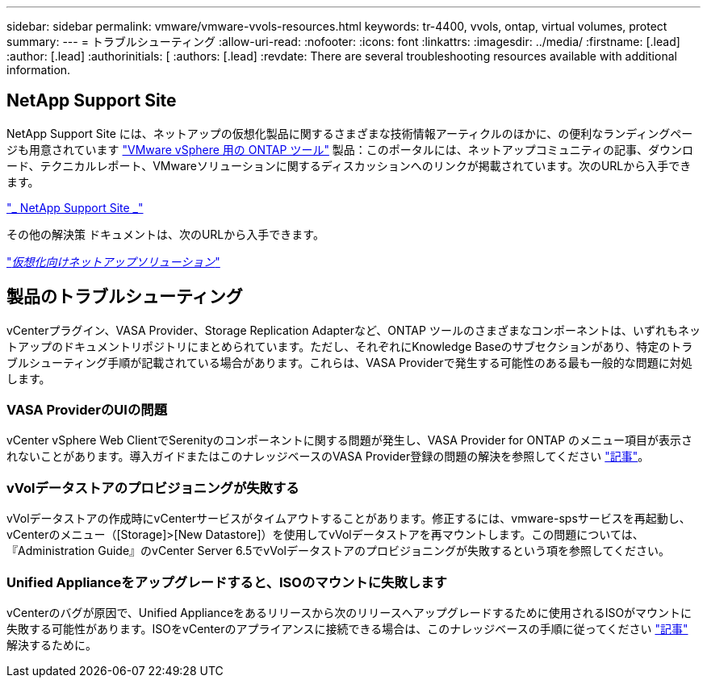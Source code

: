 ---
sidebar: sidebar 
permalink: vmware/vmware-vvols-resources.html 
keywords: tr-4400, vvols, ontap, virtual volumes, protect 
summary:  
---
= トラブルシューティング
:allow-uri-read: 
:nofooter: 
:icons: font
:linkattrs: 
:imagesdir: ../media/
:firstname: [.lead]
:author: [.lead]
:authorinitials: [
:authors: [.lead]
:revdate: There are several troubleshooting resources available with additional information.




== NetApp Support Site

NetApp Support Site には、ネットアップの仮想化製品に関するさまざまな技術情報アーティクルのほかに、の便利なランディングページも用意されています https://mysupport.netapp.com/site/products/all/details/otv/docs-tab["VMware vSphere 用の ONTAP ツール"] 製品：このポータルには、ネットアップコミュニティの記事、ダウンロード、テクニカルレポート、VMwareソリューションに関するディスカッションへのリンクが掲載されています。次のURLから入手できます。

https://mysupport.netapp.com/site/products/all/details/otv/docs-tab["_ NetApp Support Site _"]

その他の解決策 ドキュメントは、次のURLから入手できます。

https://docs.netapp.com/us-en/netapp-solutions/virtualization/index.html["_仮想化向けネットアップソリューション_"]



== 製品のトラブルシューティング

vCenterプラグイン、VASA Provider、Storage Replication Adapterなど、ONTAP ツールのさまざまなコンポーネントは、いずれもネットアップのドキュメントリポジトリにまとめられています。ただし、それぞれにKnowledge Baseのサブセクションがあり、特定のトラブルシューティング手順が記載されている場合があります。これらは、VASA Providerで発生する可能性のある最も一般的な問題に対処します。



=== VASA ProviderのUIの問題

vCenter vSphere Web ClientでSerenityのコンポーネントに関する問題が発生し、VASA Provider for ONTAP のメニュー項目が表示されないことがあります。導入ガイドまたはこのナレッジベースのVASA Provider登録の問題の解決を参照してください https://kb.netapp.com/Advice_and_Troubleshooting/Data_Storage_Software/VSC_and_VASA_Provider/How_to_resolve_display_issues_with_the_vSphere_Web_Client["記事"]。



=== vVolデータストアのプロビジョニングが失敗する

vVolデータストアの作成時にvCenterサービスがタイムアウトすることがあります。修正するには、vmware-spsサービスを再起動し、vCenterのメニュー（[Storage]>[New Datastore]）を使用してvVolデータストアを再マウントします。この問題については、『Administration Guide』のvCenter Server 6.5でvVolデータストアのプロビジョニングが失敗するという項を参照してください。



=== Unified Applianceをアップグレードすると、ISOのマウントに失敗します

vCenterのバグが原因で、Unified Applianceをあるリリースから次のリリースへアップグレードするために使用されるISOがマウントに失敗する可能性があります。ISOをvCenterのアプライアンスに接続できる場合は、このナレッジベースの手順に従ってください https://kb.netapp.com/Advice_and_Troubleshooting/Data_Storage_Software/VSC_and_VASA_Provider/Virtual_Storage_Console_(VSC)%3A_Upgrading_VSC_appliance_fails_%22failed_to_mount_ISO%22["記事"] 解決するために。

